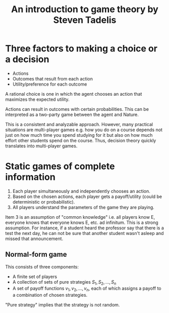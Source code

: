 #+TITLE: An introduction to game theory by Steven Tadelis
#+FILETAGS: :economics:games:mathematics:probability:Books:Learning:

* Three factors to making a choice or a decision

  - Actions
  - Outcomes that result from each action
  - Utility/preference for each outcome

  A rational choice is one in which the agent chooses an action that
  maximizes the expected utility.

  Actions can result in outcomes with certain probabilities. This can
  be interpreted as a two-party game between the agent and Nature.

  This is a consistent and analyzable approach. However, many
  practical situations are multi-player games e.g. how you do on a
  course depends not just on how much time you spend studying for it
  but also on how much effort other students spend on the
  course. Thus, decision theory quickly translates into multi-player
  games.

* Static games of complete information

  1. Each player simultaneously and independently chooses an action.
  2. Based on the chosen actions, each player gets a payoff/utility
     (could be deterministic or probabilistic).
  3. All players understand the parameters of the game they are playing.

  Item 3 is an assumption of "common knowledge" i.e. all players know
  E, everyone knows that everyone knows E, etc. ad infinitum. This is
  a strong assumption. For instance, if a student heard the professor
  say that there is a test the next day, he can not be sure that
  another student wasn't asleep and missed that announcement.

** Normal-form game

   This consists of three components:
   - A finite set of players
   - A collection of sets of pure strategies ${S_1, S_2,\ldots, S_n}$
   - A set of payoff functions ${v_1, v_2, \ldots, v_n}$, each of
     which assigns a payoff to a combination of chosen strategies.

   "Pure strategy" implies that the strategy is not random.
